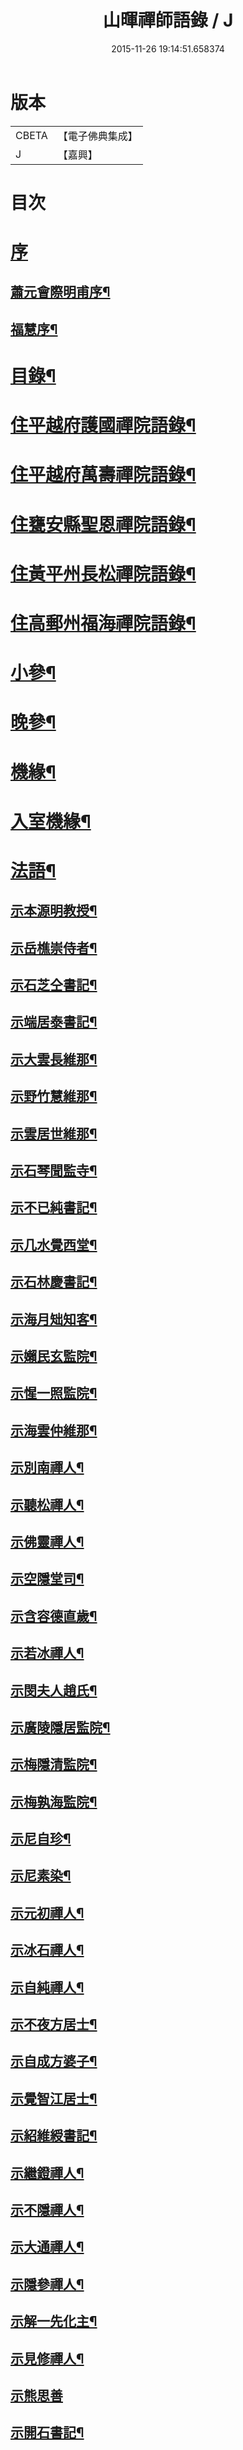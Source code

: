#+TITLE: 山暉禪師語錄 / J
#+DATE: 2015-11-26 19:14:51.658374
* 版本
 |     CBETA|【電子佛典集成】|
 |         J|【嘉興】    |

* 目次
* [[file:KR6q0437_001.txt::001-0021a1][序]]
** [[file:KR6q0437_001.txt::001-0021a2][蕭元會際明甫序¶]]
** [[file:KR6q0437_001.txt::0021b12][福慧序¶]]
* [[file:KR6q0437_001.txt::0021c2][目錄¶]]
* [[file:KR6q0437_001.txt::0022b5][住平越府護國禪院語錄¶]]
* [[file:KR6q0437_002.txt::002-0027c5][住平越府萬壽禪院語錄¶]]
* [[file:KR6q0437_003.txt::003-0033a5][住甕安縣聖恩禪院語錄¶]]
* [[file:KR6q0437_004.txt::004-0038b5][住黃平州長松禪院語錄¶]]
* [[file:KR6q0437_004.txt::0042c12][住高郵州福海禪院語錄¶]]
* [[file:KR6q0437_005.txt::005-0043c5][小參¶]]
* [[file:KR6q0437_006.txt::006-0049a5][晚參¶]]
* [[file:KR6q0437_007.txt::007-0054a5][機緣¶]]
* [[file:KR6q0437_007.txt::0058b26][入室機緣¶]]
* [[file:KR6q0437_008.txt::008-0059b5][法語¶]]
** [[file:KR6q0437_008.txt::008-0059b6][示本源明教授¶]]
** [[file:KR6q0437_008.txt::008-0059b22][示岳樵崇侍者¶]]
** [[file:KR6q0437_008.txt::0059c10][示石芝仝書記¶]]
** [[file:KR6q0437_008.txt::0059c23][示端居泰書記¶]]
** [[file:KR6q0437_008.txt::0060a2][示大雲長維那¶]]
** [[file:KR6q0437_008.txt::0060a14][示野竹慧維那¶]]
** [[file:KR6q0437_008.txt::0060a24][示雲居世維那¶]]
** [[file:KR6q0437_008.txt::0060b12][示石琴聞監寺¶]]
** [[file:KR6q0437_008.txt::0060b25][示不已純書記¶]]
** [[file:KR6q0437_008.txt::0060c14][示几水覺西堂¶]]
** [[file:KR6q0437_008.txt::0061a2][示石林慶書記¶]]
** [[file:KR6q0437_008.txt::0061a14][示海月䂐知客¶]]
** [[file:KR6q0437_008.txt::0061a24][示嬾民玄監院¶]]
** [[file:KR6q0437_008.txt::0061b4][示惺一照監院¶]]
** [[file:KR6q0437_008.txt::0061b19][示海雲仲維那¶]]
** [[file:KR6q0437_008.txt::0061b30][示別南禪人¶]]
** [[file:KR6q0437_008.txt::0061c11][示聽松禪人¶]]
** [[file:KR6q0437_008.txt::0061c20][示佛靈禪人¶]]
** [[file:KR6q0437_008.txt::0062a8][示空隱堂司¶]]
** [[file:KR6q0437_008.txt::0062a15][示含容德直歲¶]]
** [[file:KR6q0437_008.txt::0062a30][示若冰禪人¶]]
** [[file:KR6q0437_008.txt::0062b12][示閔夫人趙氏¶]]
** [[file:KR6q0437_008.txt::0062b25][示廣陵隱居監院¶]]
** [[file:KR6q0437_008.txt::0062c7][示梅隱清監院¶]]
** [[file:KR6q0437_008.txt::0062c17][示梅孰海監院¶]]
** [[file:KR6q0437_008.txt::0062c28][示尼自珍¶]]
** [[file:KR6q0437_008.txt::0063a5][示尼素染¶]]
** [[file:KR6q0437_008.txt::0063a16][示元初禪人¶]]
** [[file:KR6q0437_008.txt::0063a25][示冰石禪人¶]]
** [[file:KR6q0437_008.txt::0063b8][示自純禪人¶]]
** [[file:KR6q0437_008.txt::0063b21][示不夜方居士¶]]
** [[file:KR6q0437_008.txt::0063c6][示自成方婆子¶]]
** [[file:KR6q0437_008.txt::0063c14][示覺智江居士¶]]
** [[file:KR6q0437_008.txt::0063c20][示紹維綬書記¶]]
** [[file:KR6q0437_008.txt::0063c28][示繼鐙禪人¶]]
** [[file:KR6q0437_008.txt::0064a6][示不隱禪人¶]]
** [[file:KR6q0437_008.txt::0064a17][示大通禪人¶]]
** [[file:KR6q0437_008.txt::0064b6][示隱參禪人¶]]
** [[file:KR6q0437_008.txt::0064b16][示解一先化主¶]]
** [[file:KR6q0437_008.txt::0064b25][示見修禪人¶]]
** [[file:KR6q0437_008.txt::0064b30][示熊思善]]
** [[file:KR6q0437_008.txt::0064c8][示開石書記¶]]
** [[file:KR6q0437_008.txt::0064c13][示自超熊婆子¶]]
** [[file:KR6q0437_008.txt::0064c17][示覺相蒲居士¶]]
** [[file:KR6q0437_008.txt::0064c30][示熊長祥¶]]
** [[file:KR6q0437_008.txt::0065a5][示穎徹禪人¶]]
** [[file:KR6q0437_008.txt::0065a10][送不磷堅宗孫還益州¶]]
** [[file:KR6q0437_008.txt::0065a18][勉竹眉宏宗孫¶]]
** [[file:KR6q0437_008.txt::0065b4][勉竹元上宗孫¶]]
* [[file:KR6q0437_009.txt::009-0065c5][雜偈一¶]]
** [[file:KR6q0437_009.txt::009-0065c6][示汪覺惺¶]]
** [[file:KR6q0437_009.txt::009-0065c9][示項覺印¶]]
** [[file:KR6q0437_009.txt::009-0065c12][示汪覺智¶]]
** [[file:KR6q0437_009.txt::009-0065c15][示苟覺善¶]]
** [[file:KR6q0437_009.txt::009-0065c18][示米覺超¶]]
** [[file:KR6q0437_009.txt::009-0065c21][示孟覺中¶]]
** [[file:KR6q0437_009.txt::009-0065c24][示王覺道¶]]
** [[file:KR6q0437_009.txt::009-0065c27][示盧覺正¶]]
** [[file:KR6q0437_009.txt::009-0065c30][示陳覺通¶]]
** [[file:KR6q0437_009.txt::0066a3][示江覺慧¶]]
** [[file:KR6q0437_009.txt::0066a6][示傅覺玅¶]]
** [[file:KR6q0437_009.txt::0066a9][示方覺鐙¶]]
** [[file:KR6q0437_009.txt::0066a12][示方覺靈¶]]
** [[file:KR6q0437_009.txt::0066a15][示汪覺用¶]]
** [[file:KR6q0437_009.txt::0066a18][示張覺少¶]]
** [[file:KR6q0437_009.txt::0066a21][示鄧覺一¶]]
** [[file:KR6q0437_009.txt::0066a24][示鄧覺廣¶]]
** [[file:KR6q0437_009.txt::0066a27][示李覺仙¶]]
** [[file:KR6q0437_009.txt::0066a30][示吳覺萬¶]]
** [[file:KR6q0437_009.txt::0066b3][示董覺之¶]]
** [[file:KR6q0437_009.txt::0066b6][示曹覺惟¶]]
** [[file:KR6q0437_009.txt::0066b9][示曹覺原¶]]
** [[file:KR6q0437_009.txt::0066b12][示一覺月¶]]
** [[file:KR6q0437_009.txt::0066b15][示周覺澂¶]]
** [[file:KR6q0437_009.txt::0066b18][示自淳¶]]
** [[file:KR6q0437_009.txt::0066b21][示六一¶]]
** [[file:KR6q0437_009.txt::0066b24][示女一¶]]
** [[file:KR6q0437_009.txt::0066b27][示玅一¶]]
** [[file:KR6q0437_009.txt::0066b30][示在中¶]]
** [[file:KR6q0437_009.txt::0066c3][示於斯¶]]
** [[file:KR6q0437_009.txt::0066c6][示蘊秀¶]]
** [[file:KR6q0437_009.txt::0066c9][示蘊奇¶]]
** [[file:KR6q0437_009.txt::0066c12][示李廣文真相¶]]
** [[file:KR6q0437_009.txt::0066c15][示真省¶]]
** [[file:KR6q0437_009.txt::0066c18][示真慧¶]]
** [[file:KR6q0437_009.txt::0066c21][示真極¶]]
** [[file:KR6q0437_009.txt::0066c24][山中四威儀¶]]
** [[file:KR6q0437_009.txt::0067a12][贈梅隱清監院¶]]
** [[file:KR6q0437_009.txt::0067a17][與梅熟海監院¶]]
** [[file:KR6q0437_009.txt::0067a24][與裕如僧統¶]]
** [[file:KR6q0437_009.txt::0067a27][示鍾遠禪人¶]]
** [[file:KR6q0437_009.txt::0067a30][贈別南禪人¶]]
** [[file:KR6q0437_009.txt::0067b3][送賦獨還山¶]]
** [[file:KR6q0437_009.txt::0067b6][示冰石禪人¶]]
** [[file:KR6q0437_009.txt::0067b9][寄淨修禪人¶]]
** [[file:KR6q0437_009.txt::0067b12][送若愚禪人¶]]
** [[file:KR6q0437_009.txt::0067b15][示素水¶]]
** [[file:KR6q0437_009.txt::0067b18][炯石病愈求偈還山¶]]
** [[file:KR6q0437_009.txt::0067b21][送鍾奇¶]]
** [[file:KR6q0437_009.txt::0067b24][贈鍾秀¶]]
** [[file:KR6q0437_009.txt::0067b27][示鍾聖¶]]
** [[file:KR6q0437_009.txt::0067b30][示鍾惺¶]]
** [[file:KR6q0437_009.txt::0067c3][示端石¶]]
** [[file:KR6q0437_009.txt::0067c6][示玉川主人¶]]
** [[file:KR6q0437_009.txt::0067c9][示談空¶]]
** [[file:KR6q0437_009.txt::0067c12][示南山¶]]
** [[file:KR6q0437_009.txt::0067c15][示六雪¶]]
** [[file:KR6q0437_009.txt::0067c18][示笑瞿¶]]
** [[file:KR6q0437_009.txt::0067c21][示用恆¶]]
** [[file:KR6q0437_009.txt::0067c24][示無異侍者¶]]
** [[file:KR6q0437_009.txt::0067c27][示時習¶]]
** [[file:KR6q0437_009.txt::0067c30][送長木棟禪人¶]]
** [[file:KR6q0437_009.txt::0068a3][示佛眼陳居士¶]]
** [[file:KR6q0437_009.txt::0068a6][寄清潭老宿¶]]
** [[file:KR6q0437_009.txt::0068a9][示守心¶]]
** [[file:KR6q0437_009.txt::0068a12][示獨鳳¶]]
** [[file:KR6q0437_009.txt::0068a15][示繼鐙禪人¶]]
** [[file:KR6q0437_009.txt::0068a18][示不隱禪人¶]]
** [[file:KR6q0437_009.txt::0068a21][龍翔示隱玄禪人¶]]
** [[file:KR6q0437_009.txt::0068a24][贈慶蓮¶]]
** [[file:KR6q0437_009.txt::0068a27][示克明¶]]
** [[file:KR6q0437_009.txt::0068a30][示誠明孫¶]]
** [[file:KR6q0437_009.txt::0068b3][示敦善¶]]
** [[file:KR6q0437_009.txt::0068b6][示亨泰典座¶]]
** [[file:KR6q0437_009.txt::0068b9][示亨萬¶]]
** [[file:KR6q0437_009.txt::0068b12][示圖南¶]]
** [[file:KR6q0437_009.txt::0068b15][示脫塵副寺¶]]
** [[file:KR6q0437_009.txt::0068b18][示解一化主¶]]
** [[file:KR6q0437_009.txt::0068b21][寄竹元宗孫¶]]
** [[file:KR6q0437_009.txt::0068b24][示自達禪人¶]]
** [[file:KR6q0437_009.txt::0068b27][示繼眉¶]]
** [[file:KR6q0437_009.txt::0068b30][示源清¶]]
** [[file:KR6q0437_009.txt::0068c3][示默識主人¶]]
** [[file:KR6q0437_009.txt::0068c6][贈餘慶令義生鄒居士¶]]
** [[file:KR6q0437_009.txt::0068c9][送天府趙居士¶]]
** [[file:KR6q0437_009.txt::0068c12][銅江送修監院還江陵¶]]
** [[file:KR6q0437_009.txt::0068c15][示嗣宗¶]]
** [[file:KR6q0437_009.txt::0068c18][贈南圖¶]]
** [[file:KR6q0437_009.txt::0068c21][示明如老僧¶]]
** [[file:KR6q0437_009.txt::0068c24][示覺相元春蒲居士¶]]
** [[file:KR6q0437_009.txt::0068c27][示覺仙元昭蒲婆子¶]]
** [[file:KR6q0437_009.txt::0068c30][留別西竺主人¶]]
** [[file:KR6q0437_009.txt::0069a3][贈大樹上座¶]]
** [[file:KR6q0437_009.txt::0069a6][示尼淨念¶]]
** [[file:KR6q0437_009.txt::0069a9][示高居士¶]]
** [[file:KR6q0437_009.txt::0069a12][示杜了寤¶]]
** [[file:KR6q0437_009.txt::0069a15][示王繼楚¶]]
** [[file:KR6q0437_009.txt::0069a18][示一心¶]]
** [[file:KR6q0437_009.txt::0069a21][示雲波¶]]
** [[file:KR6q0437_009.txt::0069a24][示笑雨熊居士¶]]
** [[file:KR6q0437_009.txt::0069a27][緣引¶]]
** [[file:KR6q0437_009.txt::0069b6][示空一徐居士¶]]
** [[file:KR6q0437_009.txt::0069b9][示不昧¶]]
** [[file:KR6q0437_009.txt::0069b12][示雷渾然¶]]
** [[file:KR6q0437_009.txt::0069b15][示山西賈介休¶]]
** [[file:KR6q0437_009.txt::0069b18][留別嵩目禪師¶]]
** [[file:KR6q0437_009.txt::0069b21][弔本源明長老¶]]
** [[file:KR6q0437_009.txt::0069b26][示眾¶]]
** [[file:KR6q0437_009.txt::0069b29][贈惺一照監院¶]]
** [[file:KR6q0437_009.txt::0069c2][示嗣宗¶]]
** [[file:KR6q0437_009.txt::0069c5][示我先¶]]
** [[file:KR6q0437_009.txt::0069c8][示我奇¶]]
** [[file:KR6q0437_009.txt::0069c11][示博愛¶]]
** [[file:KR6q0437_009.txt::0069c14][示博學¶]]
** [[file:KR6q0437_009.txt::0069c17][示博雅¶]]
** [[file:KR6q0437_009.txt::0069c20][示博知¶]]
** [[file:KR6q0437_009.txt::0069c23][病中¶]]
** [[file:KR6q0437_009.txt::0069c26][寄嵩山長老¶]]
** [[file:KR6q0437_009.txt::0069c29][送還樸回滇¶]]
** [[file:KR6q0437_009.txt::0070a2][寄石樓禪人¶]]
** [[file:KR6q0437_009.txt::0070a5][送瀛渤還績溪¶]]
** [[file:KR6q0437_009.txt::0070a8][雙塔閑居五首¶]]
** [[file:KR6q0437_009.txt::0070a19][和廣孝和尚栽松偈¶]]
** [[file:KR6q0437_009.txt::0070a22][酬希聲卞居士¶]]
** [[file:KR6q0437_009.txt::0070a27][畣嬾翁李績谿韻¶]]
** [[file:KR6q0437_009.txt::0070a30][弔遍吉律主¶]]
** [[file:KR6q0437_009.txt::0070b3][寄不磷堅孫¶]]
** [[file:KR6q0437_009.txt::0070b6][寄嵩松昇孫¶]]
** [[file:KR6q0437_009.txt::0070b9][寄秋水海孫¶]]
** [[file:KR6q0437_009.txt::0070b12][寄近山鼎孫¶]]
** [[file:KR6q0437_009.txt::0070b15][寄羨瞿煇孫¶]]
** [[file:KR6q0437_009.txt::0070b18][送鼎孫還昆明¶]]
** [[file:KR6q0437_009.txt::0070b21][寄文遠¶]]
** [[file:KR6q0437_009.txt::0070b24][偶示茂公劉居士¶]]
** [[file:KR6q0437_009.txt::0070b27][送天慧之九華¶]]
** [[file:KR6q0437_009.txt::0070b30][弔友人¶]]
** [[file:KR6q0437_009.txt::0070c3][送上孫長老請臧還雲南¶]]
** [[file:KR6q0437_009.txt::0070c6][寄廣嗣宏孫長老¶]]
** [[file:KR6q0437_009.txt::0070c9][送佛源張護法還滇¶]]
** [[file:KR6q0437_009.txt::0070c12][上孫長老畫列祖象還嵩山書以進之¶]]
** [[file:KR6q0437_009.txt::0070c15][再寄嵩山慧長老¶]]
** [[file:KR6q0437_009.txt::0070c18][偶成¶]]
** [[file:KR6q0437_009.txt::0070c21][晚坐¶]]
** [[file:KR6q0437_009.txt::0070c24][閒行¶]]
** [[file:KR6q0437_009.txt::0070c27][寄慧長老¶]]
* [[file:KR6q0437_010.txt::010-0071a5][雜偈二¶]]
** [[file:KR6q0437_010.txt::010-0071a6][方城寺訪獅巖禪師¶]]
** [[file:KR6q0437_010.txt::010-0071a9][與見斯禪師¶]]
** [[file:KR6q0437_010.txt::010-0071a12][過游龍訪可雲禪師¶]]
** [[file:KR6q0437_010.txt::010-0071a15][寄修之張居士楙德¶]]
** [[file:KR6q0437_010.txt::010-0071a18][送止白熊居士之奇¶]]
** [[file:KR6q0437_010.txt::010-0071a21][寄是渠胡居士齡祺¶]]
** [[file:KR6q0437_010.txt::010-0071a24][送大原熊居士之京¶]]
** [[file:KR6q0437_010.txt::010-0071a27][贈則堯張居士允中¶]]
** [[file:KR6q0437_010.txt::010-0071a30][贈二酉張居士楙學¶]]
** [[file:KR6q0437_010.txt::0071b3][哭玉藻王居士裕甲¶]]
** [[file:KR6q0437_010.txt::0071b6][寄參原熊居士之哲¶]]
** [[file:KR6q0437_010.txt::0071b9][與聞監寺¶]]
** [[file:KR6q0437_010.txt::0071b14][复錢大中丞¶]]
** [[file:KR6q0437_010.txt::0071b27][贈泰書記¶]]
** [[file:KR6q0437_010.txt::0071b30][寄慧維那¶]]
** [[file:KR6q0437_010.txt::0071c7][贈崇侍者¶]]
** [[file:KR6q0437_010.txt::0071c10][贈世維那¶]]
** [[file:KR6q0437_010.txt::0071c13][寄大仝監院¶]]
** [[file:KR6q0437_010.txt::0071c16][寄丈雪和尚¶]]
** [[file:KR6q0437_010.txt::0071c19][寄大冶禪師¶]]
** [[file:KR6q0437_010.txt::0071c22][見語嵩禪師題壁因韻贈之¶]]
** [[file:KR6q0437_010.txt::0071c27][寄東林響禪師¶]]
** [[file:KR6q0437_010.txt::0071c30][贈太極先臧主¶]]
** [[file:KR6q0437_010.txt::0072a3][長西堂秉拂勉之以偈¶]]
** [[file:KR6q0437_010.txt::0072a6][天峰以哭弟子一偈…¶]]
** [[file:KR6q0437_010.txt::0072a9][弔慧虛耆舊¶]]
** [[file:KR6q0437_010.txt::0072a12][寄石蒲揆和尚¶]]
** [[file:KR6q0437_010.txt::0072a15][贈頑石矩禪師¶]]
** [[file:KR6q0437_010.txt::0072a18][示仲維那¶]]
** [[file:KR6q0437_010.txt::0072a25][贈密機老宿¶]]
** [[file:KR6q0437_010.txt::0072a29][示覺聖王居士]]
** [[file:KR6q0437_010.txt::0072b4][示覺賢張婆子¶]]
** [[file:KR6q0437_010.txt::0072b7][复石林慶書記¶]]
** [[file:KR6q0437_010.txt::0072b22][贈嬾民玄監院¶]]
** [[file:KR6q0437_010.txt::0072b27][寄均沾江居士¶]]
** [[file:KR6q0437_010.txt::0072b30][复遜岳禪人¶]]
** [[file:KR6q0437_010.txt::0072c3][贈雲夫羅居士¶]]
** [[file:KR6q0437_010.txt::0072c6][示海月䂐知客¶]]
** [[file:KR6q0437_010.txt::0072c9][重刻臥龍和尚語錄¶]]
** [[file:KR6q0437_010.txt::0072c12][贈遜岳¶]]
** [[file:KR6q0437_010.txt::0072c15][贈開石意書記¶]]
** [[file:KR6q0437_010.txt::0072c18][示詢南王居士¶]]
** [[file:KR6q0437_010.txt::0072c21][寄楊丁兩將軍¶]]
** [[file:KR6q0437_010.txt::0072c24][示覺心王居士¶]]
** [[file:KR6q0437_010.txt::0072c27][與惺一監院¶]]
** [[file:KR6q0437_010.txt::0073a2][贈正宗老宿¶]]
** [[file:KR6q0437_010.txt::0073a5][送惟一范道士¶]]
** [[file:KR6q0437_010.txt::0073a8][示祖眼舒居士¶]]
** [[file:KR6q0437_010.txt::0073a11][贈悟空老僧¶]]
** [[file:KR6q0437_010.txt::0073a14][示美夫張居士¶]]
** [[file:KR6q0437_010.txt::0073a17][示君弼成居士¶]]
** [[file:KR6q0437_010.txt::0073a20][贈無著靜主¶]]
** [[file:KR6q0437_010.txt::0073a23][贈含容直歲¶]]
** [[file:KR6q0437_010.txt::0073a26][送岳樵還銅巖¶]]
** [[file:KR6q0437_010.txt::0073a29][寄神生方太史¶]]
** [[file:KR6q0437_010.txt::0073b2][雲石禪人字¶]]
** [[file:KR6q0437_010.txt::0073b5][三句禪者字¶]]
** [[file:KR6q0437_010.txt::0073b8][送野竹長老還山¶]]
** [[file:KR6q0437_010.txt::0073b11][示近天禪人¶]]
** [[file:KR6q0437_010.txt::0073b14][因事复羅總戎還山¶]]
** [[file:KR6q0437_010.txt::0073b17][示問松行者¶]]
** [[file:KR6q0437_010.txt::0073b20][示鍾一侍者¶]]
** [[file:KR6q0437_010.txt::0073b23][贈石林書記¶]]
** [[file:KR6q0437_010.txt::0073b26][山居¶]]
** [[file:KR6q0437_010.txt::0073b30][示見菴主人]]
** [[file:KR6q0437_010.txt::0073c4][示了空上人¶]]
** [[file:KR6q0437_010.txt::0073c7][示自修禪人¶]]
** [[file:KR6q0437_010.txt::0073c10][示印可禪人¶]]
** [[file:KR6q0437_010.txt::0073c13][寄端居長老¶]]
** [[file:KR6q0437_010.txt::0073c16][示尼希有¶]]
** [[file:KR6q0437_010.txt::0073c19][示天寧戒子¶]]
** [[file:KR6q0437_010.txt::0073c22][大士閣二首¶]]
** [[file:KR6q0437_010.txt::0073c27][雨中過柏子菴¶]]
** [[file:KR6q0437_010.txt::0073c30][照鏡有感¶]]
** [[file:KR6q0437_010.txt::0074a3][寄醉頭陀¶]]
** [[file:KR6q0437_010.txt::0074a6][葛鏡橋警諸徒¶]]
** [[file:KR6q0437_010.txt::0074a9][聞樂有感¶]]
** [[file:KR6q0437_010.txt::0074a14][因事示眾¶]]
** [[file:KR6q0437_010.txt::0074a21][解制示眾¶]]
** [[file:KR6q0437_010.txt::0074a24][興元初戒子¶]]
** [[file:KR6q0437_010.txt::0074a27][送蓮宗¶]]
** [[file:KR6q0437_010.txt::0074a30][示潤宗¶]]
** [[file:KR6q0437_010.txt::0074b3][示別岫¶]]
** [[file:KR6q0437_010.txt::0074b6][示三益¶]]
** [[file:KR6q0437_010.txt::0074b9][出坡¶]]
** [[file:KR6q0437_010.txt::0074b12][示乳峰¶]]
** [[file:KR6q0437_010.txt::0074b15][示供實¶]]
** [[file:KR6q0437_010.txt::0074b18][示心田禪人¶]]
** [[file:KR6q0437_010.txt::0074b21][贈覺蓮禪人¶]]
** [[file:KR6q0437_010.txt::0074b24][示鏡清禪人¶]]
** [[file:KR6q0437_010.txt::0074b27][贈高夫人覺證居士¶]]
** [[file:KR6q0437_010.txt::0074b30][贈都統高居士¶]]
** [[file:KR6q0437_010.txt::0074c3][寄佛度高居士¶]]
** [[file:KR6q0437_010.txt::0074c6][寄宗璽張居士¶]]
** [[file:KR6q0437_010.txt::0074c9][寄宗沅劉居士¶]]
** [[file:KR6q0437_010.txt::0074c12][贈不磷堅孫¶]]
** [[file:KR6q0437_010.txt::0074c15][示不閔¶]]
** [[file:KR6q0437_010.txt::0074c18][示三艸¶]]
** [[file:KR6q0437_010.txt::0074c21][示竹眉宏孫¶]]
** [[file:KR6q0437_010.txt::0074c24][示不磨¶]]
** [[file:KR6q0437_010.txt::0074c27][示大生¶]]
** [[file:KR6q0437_010.txt::0074c30][哭石林慶立僧¶]]
** [[file:KR6q0437_010.txt::0075a3][與智玄上人¶]]
** [[file:KR6q0437_010.txt::0075a6][示碧環禪人¶]]
** [[file:KR6q0437_010.txt::0075a9][示龍山寺本和¶]]
** [[file:KR6q0437_010.txt::0075a12][示心融禪人¶]]
** [[file:KR6q0437_010.txt::0075a15][示玄微禪人¶]]
** [[file:KR6q0437_010.txt::0075a18][示空隱堂司¶]]
** [[file:KR6q0437_010.txt::0075a21][送本源教授還山¶]]
** [[file:KR6q0437_010.txt::0075a24][贈虎丘皎侍者¶]]
** [[file:KR6q0437_010.txt::0075a27][寄舒光禪師¶]]
** [[file:KR6q0437_010.txt::0075a30][示平越府心修上人¶]]
** [[file:KR6q0437_010.txt::0075b3][示純真禪人¶]]
** [[file:KR6q0437_010.txt::0075b6][贈空無上座¶]]
** [[file:KR6q0437_010.txt::0075b9][送僧之天童¶]]
** [[file:KR6q0437_010.txt::0075b12][與若愚道士¶]]
** [[file:KR6q0437_010.txt::0075b15][哭天童老和尚¶]]
** [[file:KR6q0437_010.txt::0075b18][與桂黃平¶]]
** [[file:KR6q0437_010.txt::0075b21][與喻侍御¶]]
** [[file:KR6q0437_010.txt::0075b24][寄汪牧鯤¶]]
** [[file:KR6q0437_010.txt::0075b27][示宗尚¶]]
** [[file:KR6q0437_010.txt::0075b30][示獨秀¶]]
** [[file:KR6q0437_010.txt::0075c3][示可大¶]]
** [[file:KR6q0437_010.txt::0075c6][示可久¶]]
** [[file:KR6q0437_010.txt::0075c9][示真牧¶]]
** [[file:KR6q0437_010.txt::0075c12][示德修¶]]
** [[file:KR6q0437_010.txt::0075c15][示德惺¶]]
** [[file:KR6q0437_010.txt::0075c18][示石僧¶]]
** [[file:KR6q0437_010.txt::0075c21][示宜爾¶]]
** [[file:KR6q0437_010.txt::0075c24][示不敏¶]]
** [[file:KR6q0437_010.txt::0075c27][示眾¶]]
** [[file:KR6q0437_010.txt::0076a22][楊鍊師新泉¶]]
** [[file:KR6q0437_010.txt::0076a25][贈餘慶令趙居士登階¶]]
** [[file:KR6q0437_010.txt::0076a28][賞荷¶]]
* [[file:KR6q0437_011.txt::011-0076b5][尺牘一¶]]
** [[file:KR6q0437_011.txt::011-0076b6][與林副憲位旃居士¶]]
** [[file:KR6q0437_011.txt::011-0076b21][复陳侯府¶]]
** [[file:KR6q0437_011.txt::011-0076b30][复高秦兩居士]]
** [[file:KR6q0437_011.txt::0076c11][與高莊丁護法¶]]
** [[file:KR6q0437_011.txt::0076c20][與訥生馮居士¶]]
** [[file:KR6q0437_011.txt::0076c28][與宗兄九數¶]]
** [[file:KR6q0437_011.txt::0077a7][與桂黃平¶]]
** [[file:KR6q0437_011.txt::0077a15][复楚臬熊居士¶]]
** [[file:KR6q0437_011.txt::0077b12][與孫新寧¶]]
** [[file:KR6q0437_011.txt::0077b23][與覺悟張居士覺惺道婆¶]]
** [[file:KR6q0437_011.txt::0077c2][复際明蕭居士¶]]
** [[file:KR6q0437_011.txt::0077c11][與伯府楊居士¶]]
** [[file:KR6q0437_011.txt::0077c19][與訥生馮黃平¶]]
** [[file:KR6q0437_011.txt::0078a9][复太史方居士¶]]
** [[file:KR6q0437_011.txt::0078a24][與錢中丞¶]]
** [[file:KR6q0437_011.txt::0078c4][與羅總府¶]]
** [[file:KR6q0437_011.txt::0078c27][與胡開府¶]]
** [[file:KR6q0437_011.txt::0079a5][與雲表毛居士¶]]
** [[file:KR6q0437_011.txt::0079a13][复鐙明王居士¶]]
** [[file:KR6q0437_011.txt::0079a30][复都統高居士]]
** [[file:KR6q0437_011.txt::0079b16][寄高居士¶]]
** [[file:KR6q0437_011.txt::0079b22][與佛源張居士¶]]
** [[file:KR6q0437_011.txt::0079b27][與劉雲山居士¶]]
** [[file:KR6q0437_011.txt::0079c2][與雲南眾居士¶]]
** [[file:KR6q0437_011.txt::0079c7][與李閫司¶]]
** [[file:KR6q0437_011.txt::0079c13][與應物居士¶]]
** [[file:KR6q0437_011.txt::0079c19][與朱侍御¶]]
** [[file:KR6q0437_011.txt::0079c26][荅潘太常文之居士¶]]
** [[file:KR6q0437_011.txt::0080a3][荅石筠汪居士¶]]
** [[file:KR6q0437_011.txt::0080a23][與覺相蒲居士¶]]
** [[file:KR6q0437_011.txt::0080a28][與羅總府¶]]
** [[file:KR6q0437_011.txt::0080b15][复徐而菴居士¶]]
** [[file:KR6q0437_011.txt::0080b26][與張太守¶]]
** [[file:KR6q0437_011.txt::0080c14][寄遂寧朱孝廉¶]]
** [[file:KR6q0437_011.txt::0080c28][复楊將軍¶]]
** [[file:KR6q0437_011.txt::0081a29][复安武徐公成宇護法¶]]
** [[file:KR6q0437_011.txt::0081b6][复馬尚公¶]]
** [[file:KR6q0437_011.txt::0082a2][與李相如黃元申吳季子居士¶]]
** [[file:KR6q0437_011.txt::0082b9][复馬尚公¶]]
* [[file:KR6q0437_012.txt::012-0082c5][尺牘二¶]]
** [[file:KR6q0437_012.txt::012-0082c6][寄德山裔禪師¶]]
** [[file:KR6q0437_012.txt::0083a10][寄興慶堂兩序¶]]
** [[file:KR6q0437_012.txt::0083a21][與虎丘況禪師¶]]
** [[file:KR6q0437_012.txt::0083b12][與湄水旵禪師¶]]
** [[file:KR6q0437_012.txt::0083b23][與雷水石谷禪師¶]]
** [[file:KR6q0437_012.txt::0083c3][寄仲維那¶]]
** [[file:KR6q0437_012.txt::0083c15][复雲居世維那¶]]
** [[file:KR6q0437_012.txt::0083c20][與端居長老¶]]
** [[file:KR6q0437_012.txt::0084a5][复野竹長老¶]]
** [[file:KR6q0437_012.txt::0084a18][與大雲長西堂¶]]
** [[file:KR6q0437_012.txt::0084a25][與嵩目宗禪師¶]]
** [[file:KR6q0437_012.txt::0084a30][與西竺主人]]
** [[file:KR6q0437_012.txt::0084b6][與印心主人¶]]
** [[file:KR6q0437_012.txt::0084b12][與石琴聞監寺¶]]
** [[file:KR6q0437_012.txt::0084b27][與岳樵長老¶]]
** [[file:KR6q0437_012.txt::0084c11][與白鹿裔禪師¶]]
** [[file:KR6q0437_012.txt::0084c29][复開聖諸門人¶]]
** [[file:KR6q0437_012.txt::0085a10][與岳樵崇侍者¶]]
** [[file:KR6q0437_012.txt::0085a18][寄白齋菴靈師叔¶]]
** [[file:KR6q0437_012.txt::0085b6][寄梁山和尚侍者西缽¶]]
** [[file:KR6q0437_012.txt::0085b18][复德山語嵩禪師¶]]
** [[file:KR6q0437_012.txt::0085b27][上古南牧和尚¶]]
** [[file:KR6q0437_012.txt::0085c9][复天隱禪師¶]]
** [[file:KR6q0437_012.txt::0085c21][荅長洲靈壽履冰和尚¶]]
** [[file:KR6q0437_012.txt::0085c27][寄履冰和尚¶]]
** [[file:KR6q0437_012.txt::0086a10][寄嵩山野竹長老¶]]
** [[file:KR6q0437_012.txt::0086b26][寄長松監院梅孰¶]]
** [[file:KR6q0437_012.txt::0086c9][寄黔中開石監院及諸剎¶]]
** [[file:KR6q0437_012.txt::0086c21][寄竹眉竹元兩孫¶]]
** [[file:KR6q0437_012.txt::0087a12][荅廣嗣眉孫¶]]
** [[file:KR6q0437_012.txt::0087a22][荅澤臞和尚¶]]
** [[file:KR6q0437_012.txt::0087a30][寄明遠禪師]]
** [[file:KR6q0437_012.txt::0087b7][寄東山長老¶]]
** [[file:KR6q0437_012.txt::0087b16][寄別菴長老¶]]
** [[file:KR6q0437_012.txt::0087b25][寄惺一照監院¶]]
** [[file:KR6q0437_012.txt::0087c3][寄長松監院梅隱¶]]
** [[file:KR6q0437_012.txt::0087c13][寄雲居長老¶]]
** [[file:KR6q0437_012.txt::0087c21][寄破一和尚¶]]
** [[file:KR6q0437_012.txt::0087c30][上梁山破和尚¶]]
** [[file:KR6q0437_012.txt::0088a21][與古余和尚¶]]
** [[file:KR6q0437_012.txt::0088a29][與佛日山和尚¶]]
** [[file:KR6q0437_012.txt::0088b9][與光孝玉和尚¶]]
** [[file:KR6q0437_012.txt::0088b16][复昭覺丈和尚¶]]
** [[file:KR6q0437_012.txt::0089a10][复肅堂和尚¶]]
** [[file:KR6q0437_012.txt::0089a25][與光孝玉和尚¶]]
* 卷
** [[file:KR6q0437_001.txt][山暉禪師語錄 1]]
** [[file:KR6q0437_002.txt][山暉禪師語錄 2]]
** [[file:KR6q0437_003.txt][山暉禪師語錄 3]]
** [[file:KR6q0437_004.txt][山暉禪師語錄 4]]
** [[file:KR6q0437_005.txt][山暉禪師語錄 5]]
** [[file:KR6q0437_006.txt][山暉禪師語錄 6]]
** [[file:KR6q0437_007.txt][山暉禪師語錄 7]]
** [[file:KR6q0437_008.txt][山暉禪師語錄 8]]
** [[file:KR6q0437_009.txt][山暉禪師語錄 9]]
** [[file:KR6q0437_010.txt][山暉禪師語錄 10]]
** [[file:KR6q0437_011.txt][山暉禪師語錄 11]]
** [[file:KR6q0437_012.txt][山暉禪師語錄 12]]
